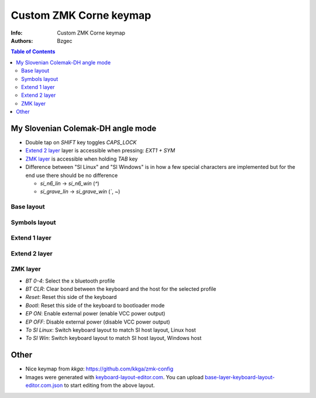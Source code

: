 =======================
Custom ZMK Corne keymap
=======================

:Info: Custom ZMK Corne keymap

:Authors:
    Bzgec

.. contents:: Table of Contents
   :depth: 2


My Slovenian Colemak-DH angle mode
==================================

- Double tap on `SHIFT` key toggles `CAPS_LOCK`
- `Extend 2 layer`_ layer is accessible when pressing: `EXT1 + SYM`
- `ZMK layer`_ is accessible when holding `TAB` key
- Difference between "SI Linux" and "SI Windows" is in how a few special characters
  are implemented but for the end use there should be no difference

  - `si_n6_lin`    -> `si_n6_win` (`^`)
  - `si_grave_lin` -> `si_grave_win` (`\``, `~`)


Base layout
-----------

.. image:: base-layer-keyboard-layout-editor.com.png

Symbols layout
--------------

.. image:: sym-layer-keyboard-layout-editor.com.png

Extend 1 layer
--------------

.. image:: ext-1-layer-keyboard-layout-editor.com.png

Extend 2 layer
--------------

.. image:: ext-2-layer-keyboard-layout-editor.com.png

ZMK layer
---------

.. image:: zmk-layer-keyboard-layout-editor.com.png

- `BT 0-4`: Select the x bluetooth profile
- `BT CLR`: Clear bond between the keyboard and the host for the selected profile
- `Reset`: Reset this side of the keyboard
- `Bootl`: Reset this side of the keyboard to bootloader mode
- `EP ON`: Enable external power (enable VCC power output)
- `EP OFF`: Disable external power (disable VCC power output)
- `To SI Linux`: Switch keyboard layout to match SI host layout, Linux host
- `To SI Win`: Switch keyboard layout to match SI host layout, Windows host


Other
=====

- Nice keymap from `kkga`: `<https://github.com/kkga/zmk-config>`__

- Images were generated with `keyboard-layout-editor.com <http://www.keyboard-layout-editor.com/#/>`__.
  You can upload `<base-layer-keyboard-layout-editor.com.json>`__ to start editing from the above
  layout.

